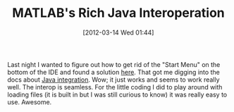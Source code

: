 #+POSTID: 6198
#+DATE: [2012-03-14 Wed 01:44]
#+OPTIONS: toc:nil num:nil todo:nil pri:nil tags:nil ^:nil TeX:nil
#+CATEGORY: Article
#+TAGS: MATLAB, Octave, Programming Language
#+TITLE: MATLAB's Rich Java Interoperation

Last night I wanted to figure out how to get rid of the "Start Menu" on the bottom of the IDE and found a solution [[http://www.mathworks.com/matlabcentral/newsreader/view_thread/152888][here]]. That got me digging into the docs about [[http://www.mathworks.com/help/techdoc/matlab_external/f44062.html][Java integration]]. Wow; it just works and seems to work really well. The interop is seamless. For the little coding I did to play around with loading files (it is built in but I was still curious to know) it was really easy to use. Awesome.



